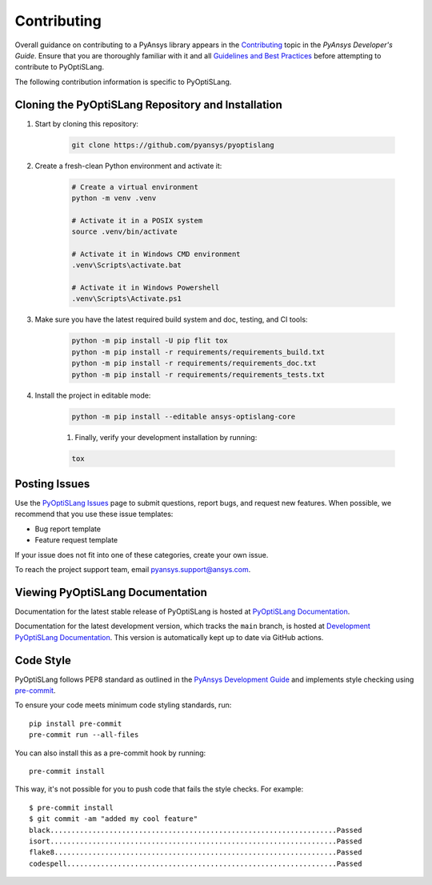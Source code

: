 .. _ref_contributing:

============
Contributing
============
Overall guidance on contributing to a PyAnsys library appears in the
`Contributing <https://dev.docs.pyansys.com/overview/contributing.html>`_ topic
in the *PyAnsys Developer's Guide*. Ensure that you are thoroughly familiar
with it and all `Guidelines and Best Practices
<https://dev.docs.pyansys.com/guidelines/index.html>`_ before attempting to
contribute to PyOptiSLang.
 
The following contribution information is specific to PyOptiSLang.

Cloning the PyOptiSLang Repository and Installation
---------------------------------------------------

1. Start by cloning this repository:

    .. code:: bash

        git clone https://github.com/pyansys/pyoptislang

2. Create a fresh-clean Python environment and activate it:

    .. code:: bash

        # Create a virtual environment
        python -m venv .venv

        # Activate it in a POSIX system
        source .venv/bin/activate

        # Activate it in Windows CMD environment
        .venv\Scripts\activate.bat

        # Activate it in Windows Powershell
        .venv\Scripts\Activate.ps1

3. Make sure you have the latest required build system and doc, testing, and CI tools:

    .. code:: bash

        python -m pip install -U pip flit tox
        python -m pip install -r requirements/requirements_build.txt
        python -m pip install -r requirements/requirements_doc.txt
        python -m pip install -r requirements/requirements_tests.txt


4. Install the project in editable mode:

    .. code:: bash
    
        python -m pip install --editable ansys-optislang-core
    
    1. Finally, verify your development installation by running:

    .. code:: bash
        
        tox


Posting Issues
--------------
Use the `PyOptiSLang Issues <https://github.com/pyansys/pyoptislang/issues>`_
page to submit questions, report bugs, and request new features. When possible, we
recommend that you use these issue templates:

* Bug report template
* Feature request template

If your issue does not fit into one of these categories, create your own issue.

To reach the project support team, email `pyansys.support@ansys.com <pyansys.support@ansys.com>`_.

Viewing PyOptiSLang Documentation
---------------------------------
Documentation for the latest stable release of PyOptiSLang is hosted at
`PyOptiSLang Documentation <https://optislangdocs.pyansys.com>`_.

Documentation for the latest development version, which tracks the
``main`` branch, is hosted at  `Development PyOptiSLang Documentation <https://dev.optislangdocs.pyansys.com/>`_.
This version is automatically kept up to date via GitHub actions.


Code Style
----------
PyOptiSLang follows PEP8 standard as outlined in the `PyAnsys Development Guide
<https://dev.docs.pyansys.com>`_ and implements style checking using
`pre-commit <https://pre-commit.com/>`_.

To ensure your code meets minimum code styling standards, run::

  pip install pre-commit
  pre-commit run --all-files

You can also install this as a pre-commit hook by running::

  pre-commit install

This way, it's not possible for you to push code that fails the style checks. For example::

  $ pre-commit install
  $ git commit -am "added my cool feature"
  black....................................................................Passed
  isort....................................................................Passed
  flake8...................................................................Passed
  codespell................................................................Passed